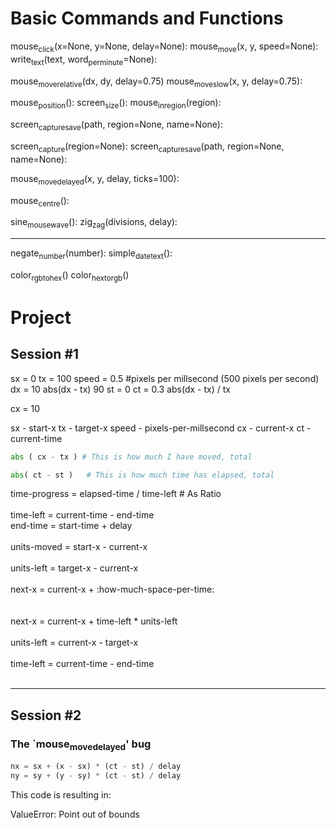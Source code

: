 


* Basic Commands and Functions

 mouse_click(x=None, y=None, delay=None):
 mouse_move(x, y, speed=None):
 write_text(text, word_per_minute=None):

 mouse_move_relative(dx, dy, delay=0.75)
 mouse_move_slow(x, y, delay=0.75):


 mouse_position():
 screen_size():
 mouse_in_region(region):

 screen_capture_save(path, region=None, name=None):

 screen_capture(region=None):
 screen_capture_save(path, region=None, name=None):

 mouse_move_delayed(x, y, delay, ticks=100):


 mouse_centre():

 sine_mouse_wave():
 zig_zag(divisions, delay):

 --------------------------------------------------
 negate_number(number):
 simple_date_text():


 color_rgb_to_hex()
 color_hex_to_rgb()




* Project




** Session #1
 sx = 0                                                                                                                                                                                                    
 tx = 100                                                                                                                                                                                                  
 speed = 0.5 #pixels per millsecond (500 pixels per second)                                                                                                                                                
 dx = 10                                                                                                                                                                                                   
 abs(dx - tx)                                                                                                                                                                                              
 90
 st = 0                                                                                                                                                                                                    
 ct = 0.3                                                                                                                                                                                                  
 abs(dx - tx) / tx                                                                                                                                                                                         
 
 cx = 10          



 sx - start-x
 tx - target-x
 speed - pixels-per-millsecond
 cx - current-x
 ct - current-time
 


# How much must I move given the current time-left?                                                                                                                                                      

#+BEGIN_SRC python
abs ( cx - tx ) # This is how much I have moved, total
#+END_SRC

# How much time has already elapsed?

#+BEGIN_SRC python
abs( ct - st )   # This is how much time has elapsed, total
#+END_SRC

# Considering I have `0.2` more milliseconds left -- how much should I move to compensate?

#+BEGIN_VERSE
time-progress = elapsed-time / time-left # As Ratio

time-left = current-time - end-time
end-time = start-time + delay

units-moved = start-x - current-x

units-left = target-x - current-x

next-x = current-x + :how-much-space-per-time:


next-x = current-x + time-left * units-left

units-left = current-x - target-x

time-left = current-time - end-time


#+END_VERSE


# Considering I have 90 units left                                                                                                                                                                        

------------------------------
#         I SHOULD ASK :

# HOW MUCH HAVE I TRAVELLED SO FAR, AND HOW MUCH SHOULD I TRAVEL IN THE CURRENT STATE 




** Session #2


*** The `mouse_move_delayed' bug

#+BEGIN_SRC python
    nx = sx + (x - sx) * (ct - st) / delay
    ny = sy + (y - sy) * (ct - st) / delay
#+END_SRC

This code is resulting in:

#+BEGIN_VERSE
ValueError: Point out of bounds
#+END_VERSE



















